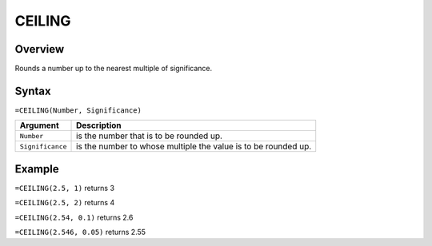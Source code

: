 =======
CEILING
=======

Overview
--------

Rounds a number up to the nearest multiple of significance.

Syntax
------

``=CEILING(Number, Significance)``

.. tabularcolumns:: |l|L|

===================== ======================================================
Argument              Description
===================== ======================================================
``Number``            is the number that is to be rounded up.

``Significance``      is the number to whose multiple the value is to
                      be rounded up.
===================== ======================================================

Example
-------

``=CEILING(2.5, 1)`` returns 3

``=CEILING(2.5, 2)`` returns 4

``=CEILING(2.54, 0.1)`` returns 2.6

``=CEILING(2.546, 0.05)`` returns 2.55
